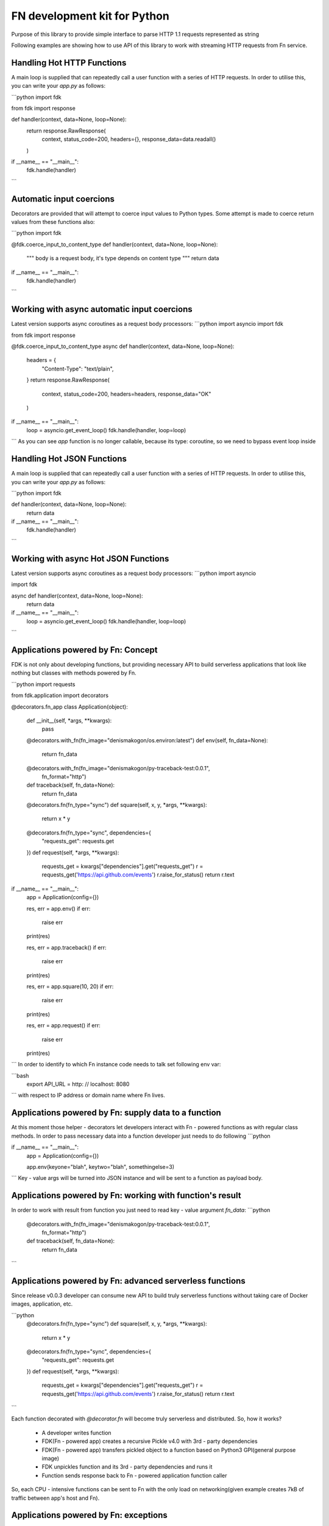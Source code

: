 FN development kit for Python
=============================

Purpose of this library to provide simple interface to parse HTTP 1.1 requests represented as string

Following examples are showing how to use API of this library to work with streaming HTTP requests from Fn service.

Handling Hot HTTP Functions
---------------------------

A main loop is supplied that can repeatedly call a user function with a series of HTTP requests.
In order to utilise this, you can write your `app.py` as follows:

```python
import fdk

from fdk import response


def handler(context, data=None, loop=None):
    return response.RawResponse(
        context,
        status_code=200,
        headers={},
        response_data=data.readall()
    )


if __name__ == "__main__":
    fdk.handle(handler)

```

Automatic input coercions
------------------------------

Decorators are provided that will attempt to coerce input values to Python types.
Some attempt is made to coerce return values from these functions also:

```python
import fdk


@fdk.coerce_input_to_content_type
def handler(context, data=None, loop=None):
    """
    body is a request body, it's type depends on content type
    """
    return data


if __name__ == "__main__":
    fdk.handle(handler)

```

Working with async automatic input coercions
-------------------------------------------------

Latest version supports async coroutines as a request body processors:
```python
import asyncio
import fdk

from fdk import response


@fdk.coerce_input_to_content_type
async def handler(context, data=None, loop=None):
    headers = {
        "Content-Type": "text/plain",
    }
    return response.RawResponse(
        context,
        status_code=200,
        headers=headers,
        response_data="OK"
    )


if __name__ == "__main__":
    loop = asyncio.get_event_loop()
    fdk.handle(handler, loop=loop)

```
As you can see `app` function is no longer callable, because its type: coroutine, so we need to bypass event loop inside

Handling Hot JSON Functions
---------------------------

A main loop is supplied that can repeatedly call a user function with a series of HTTP requests.
In order to utilise this, you can write your `app.py` as follows:

```python
import fdk


def handler(context, data=None, loop=None):
    return data


if __name__ == "__main__":
    fdk.handle(handler)

```

Working with async Hot JSON Functions
-------------------------------------

Latest version supports async coroutines as a request body processors:
```python
import asyncio

import fdk


async def handler(context, data=None, loop=None):
    return data


if __name__ == "__main__":
    loop = asyncio.get_event_loop()
    fdk.handle(handler, loop=loop)

```

Applications powered by Fn: Concept
-----------------------------------

FDK is not only about developing functions, but providing necessary API to build serverless applications
that look like nothing but classes with methods powered by Fn.

```python
import requests

from fdk.application import decorators


@decorators.fn_app
class Application(object):

    def __init__(self, *args, **kwargs):
        pass

    @decorators.with_fn(fn_image="denismakogon/os.environ:latest")
    def env(self, fn_data=None):
        return fn_data

    @decorators.with_fn(fn_image="denismakogon/py-traceback-test:0.0.1",
                        fn_format="http")
    def traceback(self, fn_data=None):
        return fn_data

    @decorators.fn(fn_type="sync")
    def square(self, x, y, *args, **kwargs):
        return x * y

    @decorators.fn(fn_type="sync", dependencies={
        "requests_get": requests.get
    })
    def request(self, *args, **kwargs):
        requests_get = kwargs["dependencies"].get("requests_get")
        r = requests_get('https://api.github.com/events')
        r.raise_for_status()
        return r.text


if __name__ == "__main__":
    app = Application(config={})

    res, err = app.env()
    if err:
        raise err
    print(res)

    res, err = app.traceback()
    if err:
        raise err
    print(res)

    res, err = app.square(10, 20)
    if err:
        raise err
    print(res)

    res, err = app.request()
    if err:
        raise err
    print(res)

```
In order to identify to which Fn instance code needs to talk set following env var:

```bash
    export API_URL = http: // localhost: 8080
```
with respect to IP address or domain name where Fn lives.


Applications powered by Fn: supply data to a function
-----------------------------------------------------

At this moment those helper - decorators let developers interact with Fn - powered functions as with regular class methods.
In order to pass necessary data into a function developer just needs to do following
```python

if __name__ == "__main__":
    app = Application(config={})

    app.env(keyone="blah", keytwo="blah", somethingelse=3)

```
Key - value args will be turned into JSON instance and will be sent to a function as payload body.


Applications powered by Fn: working with function's result
----------------------------------------------------------

In order to work with result from function you just need to read key - value argument `fn_data`:
```python
    @decorators.with_fn(fn_image="denismakogon/py-traceback-test:0.0.1",
                        fn_format="http")
    def traceback(self, fn_data=None):
        return fn_data
```

Applications powered by Fn: advanced serverless functions
---------------------------------------------------------

Since release v0.0.3 developer can consume new API to build truly serverless functions
without taking care of Docker images, application, etc.

```python
    @decorators.fn(fn_type="sync")
    def square(self, x, y, *args, **kwargs):
        return x * y

    @decorators.fn(fn_type="sync", dependencies={
        "requests_get": requests.get
    })
    def request(self, *args, **kwargs):
        requests_get = kwargs["dependencies"].get("requests_get")
        r = requests_get('https://api.github.com/events')
        r.raise_for_status()
        return r.text
```

Each function decorated with `@decorator.fn` will become truly serverless and distributed.
So, how it works?

    * A developer writes function
    * FDK(Fn - powered app) creates a recursive Pickle v4.0 with 3rd - party dependencies
    * FDK(Fn - powered app) transfers pickled object to a function based on Python3 GPI(general purpose image)
    * FDK unpickles function and its 3rd - party dependencies and runs it
    * Function sends response back to Fn - powered application function caller

So, each CPU - intensive functions can be sent to Fn with the only load on networking(given example creates 7kB of traffic between app's host and Fn).


Applications powered by Fn: exceptions
--------------------------------------

Applications powered by Fn are following Go - like errors concept. It gives you full control on errors whether raise them or not.
```python
    res, err = app.env()
    if err:
        raise err
    print(res)

```
Each error is an instance fn `FnError` that encapsulates certain logic that makes hides HTTP errors and turns them into regular Python - like exceptions.

TODOs
-----

    - generic response class
    - use fdk.headers.GoLikeHeaders in http



